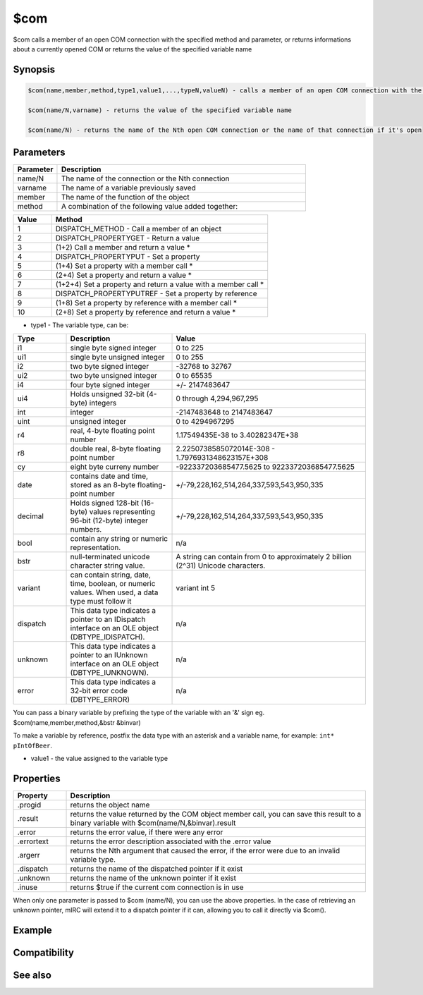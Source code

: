$com
====

$com calls a member of an open COM connection with the specified method and parameter, or returns informations about a currently opened COM or returns the value of the specified variable name

Synopsis
--------

.. code:: text

    $com(name,member,method,type1,value1,...,typeN,valueN) - calls a member of an open COM connection with the specified method and parameters, returns 1 if the call succeeds, 0 = fail.
    
    $com(name/N,varname) - returns the value of the specified variable name
    
    $com(name/N) - returns the name of the Nth open COM connection or the name of that connection if it's open

Parameters
----------

.. list-table::
    :widths: 15 85
    :header-rows: 1

    * - Parameter
      - Description
    * - name/N
      - The name of the connection or the Nth connection
    * - varname
      - The name of a variable previously saved
    * - member
      - The name of the function of the object
    * - method
      - A combination of the following value added together:

.. list-table::
    :widths: 15 85
    :header-rows: 1

    * - Value
      - Method
    * - 1
      - DISPATCH_METHOD - Call a member of an object
    * - 2
      - DISPATCH_PROPERTYGET - Return a value
    * - 3
      - (1+2) Call a member and return a value *
    * - 4
      - DISPATCH_PROPERTYPUT - Set a property
    * - 5
      - (1+4) Set a property with a member call *
    * - 6
      - (2+4) Set a property and return a value *
    * - 7
      - (1+2+4) Set a property and return a value with a member call *
    * - 8
      - DISPATCH_PROPERTYPUTREF - Set a property by reference
    * - 9
      - (1+8) Set a property by reference with a member call *
    * - 10
      - (2+8) Set a property by reference and return a value *

* type1 - The variable type, can be:

.. list-table::
    :widths: 15 30 55
    :header-rows: 1

    * - Type
      - Description
      - Value
    * - i1
      - single byte signed integer
      - 0 to 225
    * - ui1
      - single byte unsigned integer
      - 0 to 255
    * - i2
      - two byte signed integer
      - -32768 to 32767
    * - ui2
      - two byte unsigned integer
      - 0 to 65535
    * - i4
      - four byte signed integer
      - +/- 2147483647
    * - ui4
      - Holds unsigned 32-bit (4-byte) integers
      - 0 through 4,294,967,295
    * - int
      - integer
      - -2147483648 to 2147483647
    * - uint
      - unsigned integer
      - 0 to 4294967295
    * - r4
      - real, 4-byte floating point number
      - 1.17549435E-38 to 3.40282347E+38 
    * - r8
      - double real, 8-byte floating point number
      - 2.2250738585072014E-308 - 1.7976931348623157E+308 
    * - cy
      - eight byte curreny number
      - -922337203685477.5625 to 922337203685477.5625
    * - date
      - contains date and time, stored as an 8-byte floating-point number
      - +/-79,228,162,514,264,337,593,543,950,335
    * - decimal
      - Holds signed 128-bit (16-byte) values representing 96-bit (12-byte) integer numbers.
      - +/-79,228,162,514,264,337,593,543,950,335
    * - bool
      - contain any string or numeric representation.
      - n/a
    * - bstr
      - null-terminated unicode character string value.
      - A string can contain from 0 to approximately 2 billion (2^31) Unicode characters.
    * - variant
      - can contain string, date, time, boolean, or numeric values. When used, a data type must follow it
      - variant int 5	 
    * - dispatch
      - This data type indicates a pointer to an IDispatch interface on an OLE object (DBTYPE_IDISPATCH).
      - n/a
    * - unknown
      - This data type indicates a pointer to an IUnknown interface on an OLE object (DBTYPE_IUNKNOWN).
      - n/a
    * - error
      - This data type indicates a 32-bit error code (DBTYPE_ERROR)
      - n/a

You can pass a binary variable by prefixing the type of the variable with an '&' sign eg. $com(name,member,method,&bstr &binvar)

To make a variable by reference, postfix the data type with an asterisk and a variable name, for example: ``int* pIntOfBeer``.

* value1 - the value assigned to the variable type

Properties
----------

.. list-table::
    :widths: 15 85
    :header-rows: 1

    * - Property
      - Description
    * - .progid
      - returns the object name
    * - .result
      - returns the value returned by the COM object member call, you can save this result to a binary variable with $com(name/N,&binvar).result
    * - .error
      - returns the error value, if there were any error
    * - .errortext
      - returns the error description associated with the .error value
    * - .argerr
      - returns the Nth argument that caused the error, if the error were due to an invalid variable type.
    * - .dispatch
      - returns the name of the dispatched pointer if it exist
    * - .unknown
      - returns the name of the unknown pointer if it exist
    * - .inuse
      - returns $true if the current com connection is in use

When only one parameter is passed to $com (name/N), you can use the above properties.
In the case of retrieving an unknown pointer, mIRC will extend it to a dispatch pointer if it can, allowing you to call it directly via $com().

Example
-------

Compatibility
-------------

.. compatibility:: 5.9

See also
--------

.. hlist::
    :columns: 4

    * :doc:`$comval </identifiers/comval>`
    * :doc:`$comerr </identifiers/comerr>`
    * :doc:`/comopen </commands/comopen>`
    * :doc:`/comclose </commands/comclose>`

